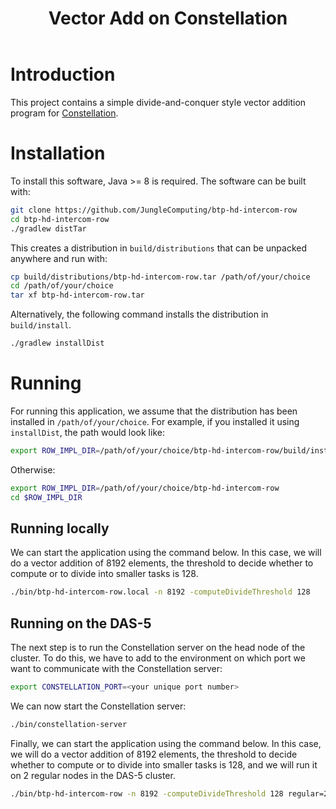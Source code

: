 #+title: Vector Add on Constellation

* Introduction

This project contains a simple divide-and-conquer style vector addition program
for [[https://github.com/NLeSC/Constellation][Constellation]].  

* Installation

To install this software, Java >= 8 is required.  The software can be built
with:

#+begin_src sh
git clone https://github.com/JungleComputing/btp-hd-intercom-row
cd btp-hd-intercom-row
./gradlew distTar
#+end_src

This creates a distribution in ~build/distributions~ that can be unpacked
anywhere and run with:

#+begin_src sh
cp build/distributions/btp-hd-intercom-row.tar /path/of/your/choice
cd /path/of/your/choice
tar xf btp-hd-intercom-row.tar
#+end_src

Alternatively, the following command installs the distribution in
~build/install~. 

#+begin_src sh
./gradlew installDist
#+end_src

* Running

For running this application, we assume that the distribution has been
installed in ~/path/of/your/choice~.  For example, if you installed it using
~installDist~, the path would look like:

#+begin_src sh
export ROW_IMPL_DIR=/path/of/your/choice/btp-hd-intercom-row/build/install/btp-hd-intercom-row
#+end_src

Otherwise:

#+begin_src sh
export ROW_IMPL_DIR=/path/of/your/choice/btp-hd-intercom-row
cd $ROW_IMPL_DIR
#+end_src

** Running locally

We can start the application using the command below.  In this case,
we will do a vector addition of 8192 elements, the threshold to decide whether
to compute or to divide into smaller tasks is 128.

#+begin_src sh
./bin/btp-hd-intercom-row.local -n 8192 -computeDivideThreshold 128
#+end_src


** Running on the DAS-5

The next step is to run the Constellation server on the head node of the
cluster.  To do this, we have to add to the environment on which port we want
to communicate with the Constellation server:

#+begin_src sh
export CONSTELLATION_PORT=<your unique port number>
#+end_src

We can now start the Constellation server:

#+begin_src sh
./bin/constellation-server
#+end_src

Finally, we can start the application using the command below.  In this case,
we will do a vector addition of 8192 elements, the threshold to decide whether
to compute or to divide into smaller tasks is 128, and we will run it on 2
regular nodes in the DAS-5 cluster.

#+begin_src sh
./bin/btp-hd-intercom-row -n 8192 -computeDivideThreshold 128 regular=2
#+end_src

